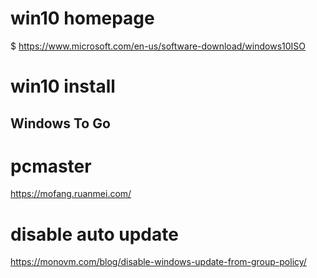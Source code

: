 * win10 homepage
   $ https://www.microsoft.com/en-us/software-download/windows10ISO

* win10 install
**  Windows To Go

* pcmaster
   https://mofang.ruanmei.com/
   
* disable auto update
   https://monovm.com/blog/disable-windows-update-from-group-policy/
   
   
   
